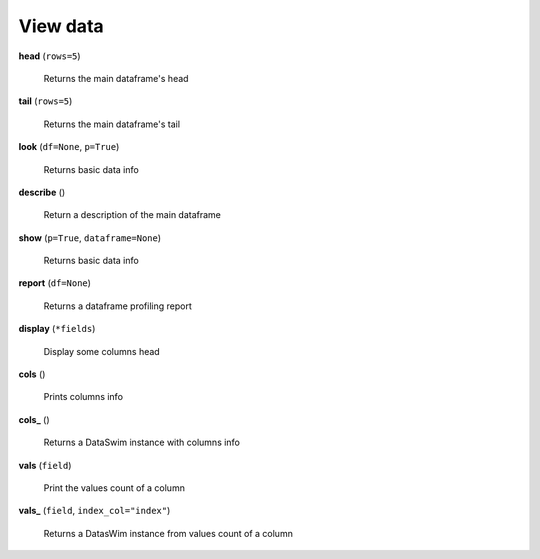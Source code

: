 View data
=========

**head** (``rows=5``)

    Returns the main dataframe's head
    
**tail** (``rows=5``)

    Returns the main dataframe's tail
    
**look** (``df=None``, ``p=True``)

    Returns basic data info
    
**describe** ()

    Return a description of the main dataframe
    
**show** (``p=True``, ``dataframe=None``)

    Returns basic data info
    
**report** (``df=None``)

    Returns a dataframe profiling report
    
**display** (``*fields``)

    Display some columns head
    
**cols** ()

    Prints columns info
    
**cols_** ()

    Returns a DataSwim instance with columns info
    
**vals** (``field``)

    Print the values count of a column

**vals_** (``field``, ``index_col="index"``)

    Returns a DatasWim instance from values count of a column  
